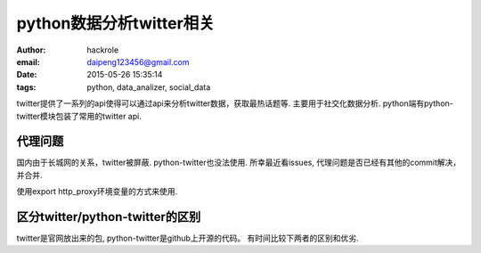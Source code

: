 python数据分析twitter相关
=========================
:author: hackrole
:email: daipeng123456@gmail.com
:date: 2015-05-26 15:35:14
:tags: python, data_analizer, social_data


twitter提供了一系列的api使得可以通过api来分析twitter数据，获取最热话题等.
主要用于社交化数据分析. python端有python-twitter模块包装了常用的twitter api.

代理问题
--------

国内由于长城网的关系，twitter被屏蔽. python-twitter也没法使用.
所幸最近看issues, 代理问题是否已经有其他的commit解决，并合并.

使用export http_proxy环境变量的方式来使用.

区分twitter/python-twitter的区别
--------------------------------

twitter是官网放出来的包, python-twitter是github上开源的代码。
有时间比较下两者的区别和优劣.
